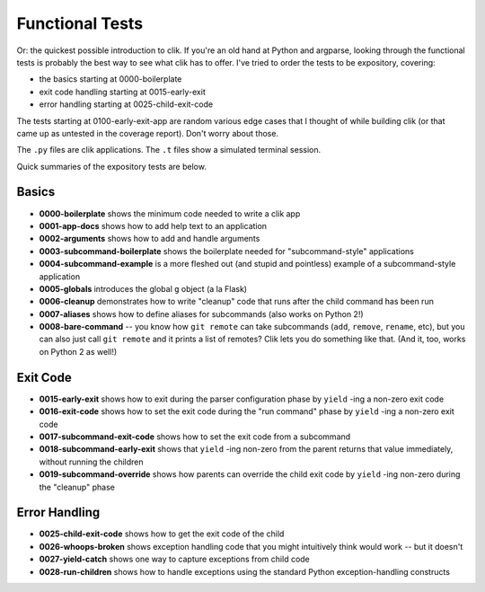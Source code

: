 
==================
 Functional Tests
==================

Or: the quickest possible introduction to clik. If you're an old hand
at Python and argparse, looking through the functional tests is
probably the best way to see what clik has to offer. I've tried to
order the tests to be expository, covering:

* the basics starting at 0000-boilerplate
* exit code handling starting at 0015-early-exit
* error handling starting at 0025-child-exit-code

The tests starting at 0100-early-exit-app are random various edge
cases that I thought of while building clik (or that came up as
untested in the coverage report). Don't worry about those.

The ``.py`` files are clik applications. The ``.t`` files show a
simulated terminal session.

Quick summaries of the expository tests are below.


Basics
======

* **0000-boilerplate** shows the minimum code needed to write a clik
  app
* **0001-app-docs** shows how to add help text to an application
* **0002-arguments** shows how to add and handle arguments
* **0003-subcommand-boilerplate** shows the boilerplate needed for
  "subcommand-style" applications
* **0004-subcommand-example** is a more fleshed out (and stupid and
  pointless) example of a subcommand-style application
* **0005-globals** introduces the global ``g`` object (a la Flask)
* **0006-cleanup** demonstrates how to write "cleanup" code that runs
  after the child command has been run
* **0007-aliases** shows how to define aliases for subcommands (also
  works on Python 2!)
* **0008-bare-command** -- you know how ``git remote`` can take
  subcommands (``add``, ``remove``, ``rename``, etc), but you can also
  just call ``git remote`` and it prints a list of remotes? Clik lets
  you do something like that. (And it, too, works on Python 2 as
  well!)


Exit Code
=========

* **0015-early-exit** shows how to exit during the parser
  configuration phase by ``yield`` -ing a non-zero exit code
* **0016-exit-code** shows how to set the exit code during the "run
  command" phase by ``yield`` -ing a non-zero exit code
* **0017-subcommand-exit-code** shows how to set the exit code from a
  subcommand
* **0018-subcommand-early-exit** shows that ``yield`` -ing non-zero
  from the parent returns that value immediately, without running the
  children
* **0019-subcommand-override** shows how parents can override the
  child exit code by ``yield`` -ing non-zero during the "cleanup" phase


Error Handling
==============

* **0025-child-exit-code** shows how to get the exit code of the child
* **0026-whoops-broken** shows exception handling code that you might
  intuitively think would work -- but it doesn't
* **0027-yield-catch** shows one way to capture exceptions from child
  code
* **0028-run-children** shows how to handle exceptions using the
  standard Python exception-handling constructs
